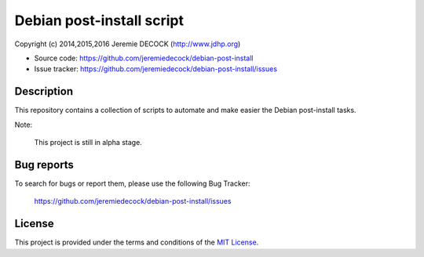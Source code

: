 ==========================
Debian post-install script
==========================

Copyright (c) 2014,2015,2016 Jeremie DECOCK (http://www.jdhp.org)

* Source code: https://github.com/jeremiedecock/debian-post-install
* Issue tracker: https://github.com/jeremiedecock/debian-post-install/issues


Description
===========

This repository contains a collection of scripts to automate and make easier
the Debian post-install tasks.

Note:

    This project is still in alpha stage.


Bug reports
===========

To search for bugs or report them, please use the following Bug Tracker:

    https://github.com/jeremiedecock/debian-post-install/issues


License
=======

This project is provided under the terms and conditions of the `MIT License`_.

.. _MIT License: http://opensource.org/licenses/MIT

